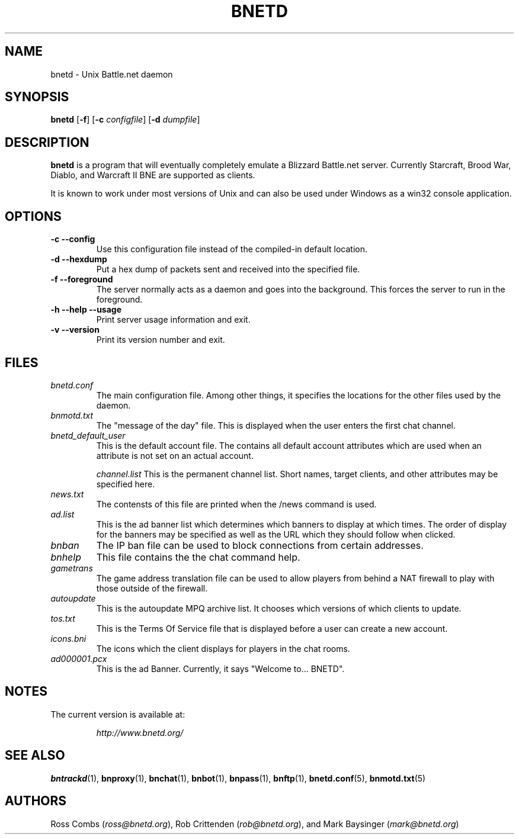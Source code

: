 .\"
.\" Copyright (C) 1998  Mark Baysinger (mbaysing@ucsd.edu)
.\" Copyright (C) 1998,1999  Ross Combs (ross@bnetd.org)
.\" Copyright (C) 1999  Rob Crittenden (rcrit@greyoak.com)
.\" 
.\" This is free documentation; you can redistribute it and/or
.\" modify it under the terms of the GNU General Public License as
.\" published by the Free Software Foundation; either version 2 of
.\" the License, or (at your option) any later version.
.\"
.\" The GNU General Public License's references to "object code"
.\" and "executables" are to be interpreted as the output of any
.\" document formatting or typesetting system, including
.\" intermediate and printed output.
.\"
.\" This manual is distributed in the hope that it will be useful,
.\" but WITHOUT ANY WARRANTY; without even the implied warranty of
.\" MERCHANTABILITY or FITNESS FOR A PARTICULAR PURPOSE.  See the
.\" GNU General Public License for more details.
.\"
.\" You should have received a copy of the GNU General Public
.\" License along with this manual; if not, write to the Free
.\" Software Foundation, Inc., 59 Temple Place, Suite 330, Boston, MA 02111,
.\" USA.
.\"
.TH BNETD 1 "12 June, 2000" "BNETD" "The bnetd Project"
.SH NAME
bnetd \- Unix Battle.net daemon
.SH SYNOPSIS
.B bnetd
[\fB-f\fP]
[\fB-c\fP \fIconfigfile\fP]
[\fB-d\fP \fIdumpfile\fP]
.SH DESCRIPTION
.B bnetd
is a program that will eventually completely emulate a Blizzard Battle.net
server.  Currently Starcraft, Brood War, Diablo, and Warcraft II BNE are
supported as clients.
.LP
It is known to work under most versions of Unix and can also be used under
Windows as a win32 console application.
.SH OPTIONS
.TP
.B \-c --config
Use this configuration file instead of the compiled-in default location.
.TP
.B \-d --hexdump
Put a hex dump of packets sent and received into the specified file.
.TP
.B \-f --foreground
The server normally acts as a daemon and goes into the background.  This forces
the server to run in the foreground.
.TP
.B \-h --help --usage
Print server usage information and exit.
.TP
.B \-v --version
Print its version number and exit.
.SH FILES
.TP
.I bnetd.conf
The main configuration file.  Among other things, it specifies the locations for
the other files used by the daemon.
.TP
.I bnmotd.txt
The "message of the day" file.  This is displayed when the user enters the
first chat channel.
.TP
.I bnetd_default_user
This is the default account file.  The contains all default account attributes
which are used when an attribute is not set on an actual account.

.I channel.list
This is the permanent channel list.  Short names, target clients, and other
attributes may be specified here.
.TP
.I news.txt
The contensts of this file are printed when the /news command is used.
.TP
.I ad.list
This is the ad banner list which determines which banners to display at which
times.  The order of display for the banners may be specified as well as the
URL which they should follow when clicked.
.TP
.I bnban
The IP ban file can be used to block connections from certain addresses.
.TP
.I bnhelp
This file contains the the chat command help.
.TP
.I gametrans
The game address translation file can be used to allow players from behind a
NAT firewall to play with those outside of the firewall.
.TP
.I autoupdate
This is the autoupdate MPQ archive list.  It chooses which versions of which
clients to update.
.TP
.I tos.txt
This is the Terms Of Service file that is displayed before a user can create
a new account.
.TP
.I icons.bni
The icons which the client displays for players in the chat rooms.
.TP
.I ad000001.pcx
This is the ad Banner. Currently, it says "Welcome to... BNETD".
.SH NOTES
The current version is available at:
.LP
.RS
.I http://www.bnetd.org/
.RE
.SH "SEE ALSO"
.BR bntrackd (1),
.BR bnproxy (1),
.BR bnchat (1),
.BR bnbot (1),
.BR bnpass (1),
.BR bnftp (1),
.BR bnetd.conf (5),
.BR bnmotd.txt (5)
.SH AUTHORS
Ross Combs (\fIross@bnetd.org\fP),
Rob Crittenden (\fIrob@bnetd.org\fP), and
Mark Baysinger (\fImark@bnetd.org\fP)
